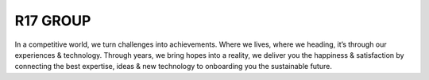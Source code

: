 ###################
R17 GROUP
###################

In a competitive world, we turn challenges into achievements. 
Where we lives, where we heading, it’s through our experiences 
& technology. Through years, we bring hopes into a reality, 
we deliver you the happiness & satisfaction by connecting 
the best expertise, ideas & new technology to onboarding you 
the sustainable future.
